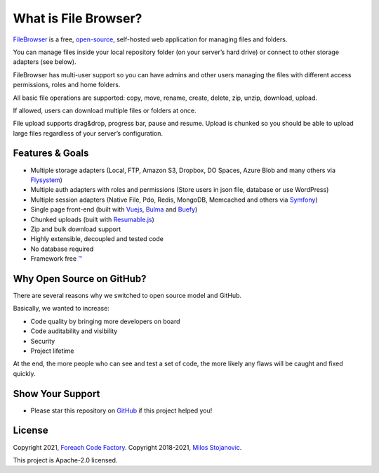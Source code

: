 .. _IntroductionAnchor:

======================
What is  File Browser?
======================

.. index:: File Browser

`FileBrowser <https://filebrowser.linuxforphp.net>`__ is a free,
`open-source <https://github.com/linuxforphp/filebrowser>`__,
self-hosted web application for managing files and folders.

You can manage files inside your local repository folder (on your
server’s hard drive) or connect to other storage adapters (see below).

FileBrowser has multi-user support so you can have admins and other
users managing the files with different access permissions, roles and
home folders.

All basic file operations are supported: copy, move, rename, create,
delete, zip, unzip, download, upload.

If allowed, users can download multiple files or folders at once.

File upload supports drag&drop, progress bar, pause and resume. Upload
is chunked so you should be able to upload large files regardless of
your server’s configuration.

----------------
Features & Goals
----------------

-  Multiple storage adapters (Local, FTP, Amazon S3, Dropbox, DO Spaces,
   Azure Blob and many others via
   `Flysystem <https://github.com/thephpleague/flysystem>`__)
-  Multiple auth adapters with roles and permissions (Store users in
   json file, database or use WordPress)
-  Multiple session adapters (Native File, Pdo, Redis, MongoDB,
   Memcached and others via
   `Symfony <https://github.com/symfony/symfony/tree/4.4/src/Symfony/Component/HttpFoundation/Session/Storage/Handler>`__)
-  Single page front-end (built with
   `Vuejs <https://github.com/vuejs/vue>`__,
   `Bulma <https://github.com/jgthms/bulma>`__ and
   `Buefy <https://github.com/buefy/buefy>`__)
-  Chunked uploads (built with
   `Resumable.js <https://github.com/23/resumable.js>`__)
-  Zip and bulk download support
-  Highly extensible, decoupled and tested code
-  No database required
-  Framework free `™ <https://www.youtube.com/watch?v=L5jI9I03q8E>`__

--------------------------
Why Open Source on GitHub?
--------------------------

There are several reasons why we switched to open source model and
GitHub.

Basically, we wanted to increase:

-  Code quality by bringing more developers on board
-  Code auditability and visibility
-  Security
-  Project lifetime

At the end, the more people who can see and test a set of code, the more
likely any flaws will be caught and fixed quickly.

-----------------
Show Your Support
-----------------

-  Please star this repository on
   `GitHub <https://github.com/linuxforphp/filebrowser/stargazers>`__ if
   this project helped you!

-------
License
-------

Copyright 2021, `Foreach Code Factory <https://etista.com/>`__.
Copyright 2018-2021, `Milos Stojanovic <https://github.com/alcalbg>`__.

This project is Apache-2.0 licensed.
